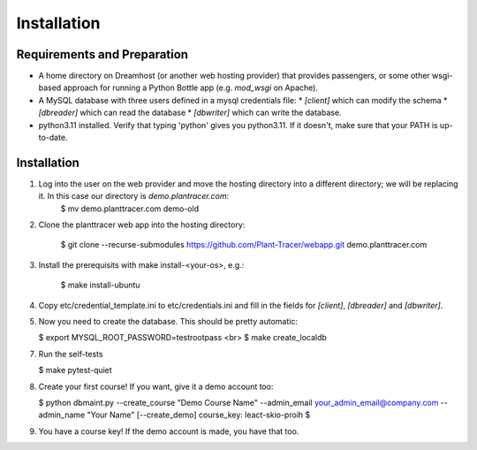 Installation
============

Requirements and Preparation
----------------------------
* A home directory on Dreamhost (or another web hosting provider) that provides passengers, or some other wsgi-based approach for running a Python Bottle app (e.g. `mod_wsgi` on Apache).
* A MySQL database with three users defined in a mysql credentials file:
  * `[client]` which can modify the schema
  * `[dbreader]` which can read the database
  * `[dbwriter]` which can write the database.
* python3.11 installed. Verify that typing 'python' gives you python3.11. If it doesn't, make sure that your PATH is up-to-date.

Installation
------------
1. Log into the user on the web provider and move the hosting directory into a different directory; we will be replacing it. In this case our directory is `demo.plantracer.com`:
    $ mv demo.planttracer.com demo-old

2. Clone the planttracer web app into the hosting directory:

    $ git clone --recurse-submodules https://github.com/Plant-Tracer/webapp.git demo.planttracer.com

3. Install the prerequisits with make install-<your-os>, e.g.:

    $ make install-ubuntu

4. Copy etc/credential_template.ini to etc/credentials.ini and fill in the fields for `[client]`, `[dbreader]` and `[dbwriter]`.

5. Now you need to create the database. This should be pretty automatic:

   $ export MYSQL_ROOT_PASSWORD=testrootpass <br>
   $ make create_localdb

7. Run the self-tests

   $ make pytest-quiet

8. Create your first course! If you want, give it a demo account too:

   $ python dbmaint.py --create_course "Demo Course Name" --admin_email your_admin_email@company.com --admin_name "Your Name" [--create_demo]
   course_key: leact-skio-proih
   $

9. You have a course key! If the demo account is made, you have that too.